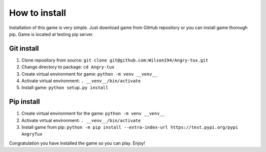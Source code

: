 How to install
===============

Installation of this game is very simple. Just download game from GitHub repository or you can install game thorough pip.
Game is located at testing pip server.


Git install
------------

#. Clone repository from source: ``git clone git@github.com:Wilson194/Angry-tux.git``
#. Change directory to package: ``cd Angry-tux``
#. Create virtual environment for game: ``python -m venv __venv__``
#. Activate virtual environment: ``. __venv__/bin/activate``
#. Install game: ``python setup.py install``


Pip install
------------

#. Create virtual environment for the game: ``python -m venv __venv__``
#. Activate virtual environment: ``. __venv__/bin/activate``
#. Install game from pip: ``python -m pip install --extra-index-url https://test.pypi.org/pypi AngryTux``



Congratulation you have installed the game so you can play. Enjoy!